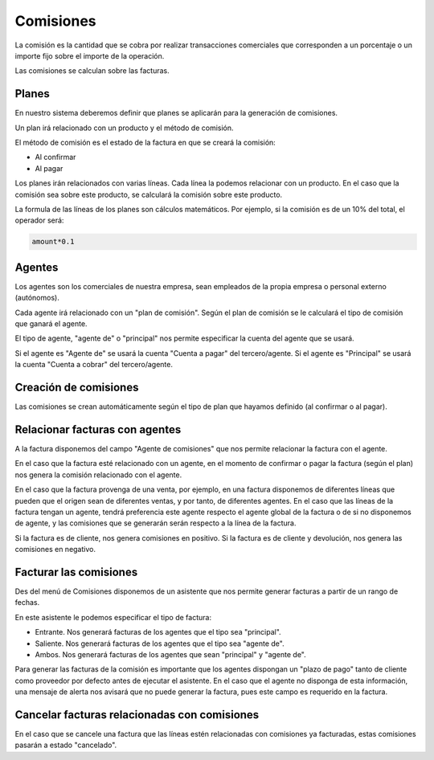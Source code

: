 ==========
Comisiones
==========

La comisión es la cantidad que se cobra por realizar transacciones comerciales
que corresponden a un porcentaje o un importe fijo sobre el importe de la operación.

Las comisiones se calculan sobre las facturas.

.. inheritref:: commission/commission:section:planes

Planes
======

En nuestro sistema deberemos definir que planes se aplicarán para la generación
de comisiones.

Un plan irá relacionado con un producto y el método de comisión.

El método de comisión es el estado de la factura en que se creará la comisión:

* Al confirmar
* Al pagar

Los planes irán relacionados con varias líneas. Cada línea la podemos relacionar
con un producto. En el caso que la comisión sea sobre este producto, se calculará
la comisión sobre este producto.

La formula de las líneas de los planes son cálculos matemáticos. Por ejemplo, si la
comisión es de un 10% del total, el operador será:

.. code::

    amount*0.1

.. inheritref:: commission/commission:section:agentes

Agentes
=======

Los agentes son los comerciales de nuestra empresa, sean empleados de la propia empresa
o personal externo (autónomos).

Cada agente irá relacionado con un "plan de comisión". Según el plan de comisión
se le calculará el tipo de comisión que ganará el agente.

El tipo de agente, "agente de" o "principal" nos permite especificar la cuenta del agente que
se usará.

Si el agente es "Agente de" se usará la cuenta "Cuenta a pagar" del tercero/agente.
Si el agente es "Principal" se usará la cuenta "Cuenta a cobrar" del tercero/agente. 

.. inheritref:: commission/commission:section:creacion_comisiones

Creación de comisiones
======================

Las comisiones se crean automáticamente según el tipo de plan que hayamos definido (al confirmar
o al pagar).

.. inheritref:: commission/commission:section:relacionar_facturas_con_agentes

Relacionar facturas con agentes
===============================

A la factura disponemos del campo "Agente de comisiones" que nos permite relacionar
la factura con el agente.

En el caso que la factura esté relacionado con un agente, en el momento de confirmar o pagar
la factura (según el plan) nos genera la comisión relacionado con el agente.

En el caso que la factura provenga de una venta, por ejemplo, en una factura disponemos
de diferentes líneas que pueden que el origen sean de diferentes ventas, y por tanto,
de diferentes agentes. En el caso que las líneas de la factura tengan un agente,
tendrá preferencia este agente respecto el agente global de la factura o de si no disponemos de agente,
y las comisiones que se generarán serán respecto a la línea de la factura.

Si la factura es de cliente, nos genera comisiones en positivo. Si la factura es de cliente y devolución,
nos genera las comisiones en negativo.

.. inheritref:: commission/commission:section:facturar_comisiones

Facturar las comisiones
=======================

Des del menú de Comisiones disponemos de un asistente que nos permite generar facturas a partir
de un rango de fechas.

En este asistente le podemos especificar el tipo de factura:

* Entrante. Nos generará facturas de los agentes que el tipo sea "principal".
* Saliente. Nos generará facturas de los agentes que el tipo sea "agente de".
* Ambos. Nos generará facturas de los agentes que sean "principal" y "agente de".

Para generar las facturas de la comisión es importante que los agentes dispongan un
"plazo de pago" tanto de cliente como proveedor por defecto antes de ejecutar el asistente.
En el caso que el agente no disponga de esta información, una mensaje de alerta nos avisará que no
puede generar la factura, pues este campo es requerido en la factura.

.. inheritref:: commission/commission:section:cancelar_facturas

Cancelar facturas relacionadas con comisiones
=============================================

En el caso que se cancele una factura que las líneas estén relacionadas con comisiones
ya facturadas, estas comisiones pasarán a estado "cancelado".
